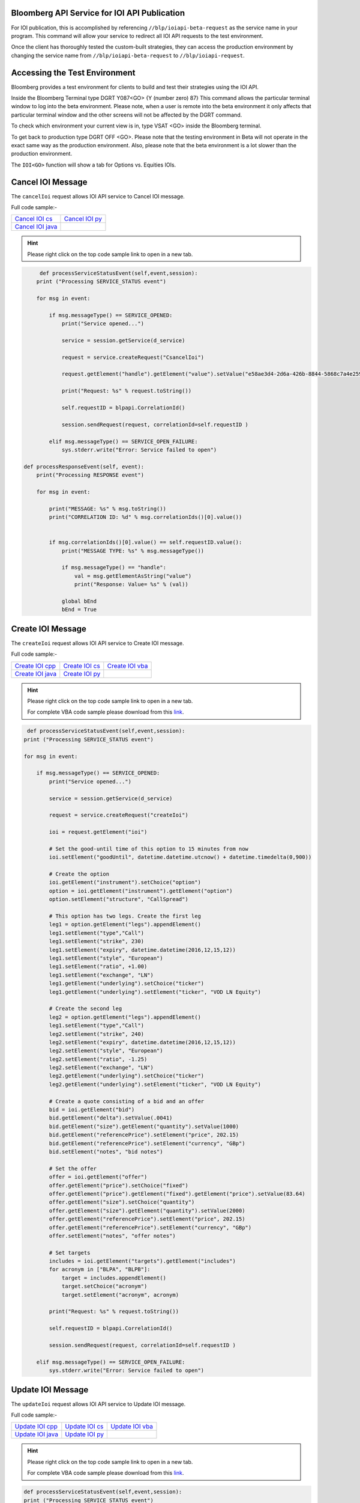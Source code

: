 Bloomberg API Service for IOI API Publication
=============================================

For IOI publication, this is accomplished by referencing ``//blp/ioiapi-beta-request`` as the service name in your program. This command will allow your service  to redirect all IOI API requests to the test environment.   

Once the client has thoroughly tested the custom-built strategies, they can access the production 
environment by changing the service name from ``//blp/ioiapi-beta-request`` to ``//blp/ioiapi-request``.


Accessing the Test Environment
==============================

Bloomberg provides a test environment for clients to build and test their strategies using the IOI API.

Inside the Bloomberg Terminal type DGRT Y087<GO> {Y (number zero) 87} This command allows the particular 
terminal window to log into the beta environment. Please note, when a user is remote into the beta 
environment it only affects that particular terminal window and the other screens will not be affected by 
the DGRT command.

To check which environment your current view is in, type VSAT <GO> inside the Bloomberg terminal.

To get back to production type DGRT OFF <GO>. Please note that the testing environment in Beta will not 
operate in the exact same way as the production environment. Also, please note that the beta environment is a lot slower than the production environment.

The ``IOI<GO>`` function will show a tab for Options vs. Equities IOIs.


Cancel IOI Message
==================


The ``cancelIoi`` request allows IOI API service to Cancel IOI message. 


Full code sample:-

================== ================ 
`Cancel IOI cs`_   `Cancel IOI py`_	
------------------ ---------------- 
`Cancel IOI java`_ 
================== ================ 


.. _Cancel IOI cs: https://github.com/tkim/ioi_api_repository/blob/master/C%23/cs_dapi_CancelIOI.cs

.. _Cancel IOI java: https://github.com/tkim/ioi_api_repository/blob/master/Java/Java_dapi_CancelIOI.java

.. _Cancel IOI py: https://github.com/tkim/ioi_api_repository/blob/master/Python/py_dapi_CancelIOI.py


.. hint:: 

	Please right click on the top code sample link to open in a new tab.
	


.. code-block:: python
             
             
	 def processServiceStatusEvent(self,event,session):
        print ("Processing SERVICE_STATUS event")
        
        for msg in event:
            
            if msg.messageType() == SERVICE_OPENED:
                print("Service opened...")

                service = session.getService(d_service)
    
                request = service.createRequest("CsancelIoi")

                request.getElement("handle").getElement("value").setValue("e58ae3d4-2d6a-426b-8844-5868c7a4e259");

                print("Request: %s" % request.toString())
                    
                self.requestID = blpapi.CorrelationId()
                
                session.sendRequest(request, correlationId=self.requestID )
                            
            elif msg.messageType() == SERVICE_OPEN_FAILURE:
                sys.stderr.write("Error: Service failed to open")     
                
    def processResponseEvent(self, event):
        print("Processing RESPONSE event")
        
        for msg in event:
            
            print("MESSAGE: %s" % msg.toString())
            print("CORRELATION ID: %d" % msg.correlationIds()[0].value())


            if msg.correlationIds()[0].value() == self.requestID.value():
                print("MESSAGE TYPE: %s" % msg.messageType())
                
                if msg.messageType() == "handle":
                    val = msg.getElementAsString("value")
                    print("Response: Value= %s" % (val))

                global bEnd
                bEnd = True




Create IOI Message
==================


The ``createIoi`` request allows IOI API service to Create IOI message. 


Full code sample:-

================== ================ =================
`Create IOI cpp`_  `Create IOI cs`_ `Create IOI vba`_	
------------------ ---------------- -----------------
`Create IOI java`_ `Create IOI py`_
================== ================ =================

.. _Create IOI cpp: https://github.com/tkim/ioi_api_repository/blob/master/C%2B%2B/CreateIOI/CreateIOI.cpp1

.. _Create IOI cs: https://github.com/tkim/ioi_api_repository/blob/master/C%23/CreateIOI/CreateIOI.cs1

.. _Create IOI java: https://github.com/tkim/ioi_api_repository/blob/master/Java/CreateIOI/src/com/bloomberg/ioi/samples/CreateIOI.java1

.. _Create IOI py: https://github.com/tkim/ioi_api_repository/blob/master/Python/CreateIOI.py1

.. _Create IOI vba: https://github.com/tkim/ioi_api_repository/blob/master/VBA/CreateIOI.cls1


.. hint:: 

	Please right click on the top code sample link to open in a new tab.

	For complete VBA code sample please download from this `link`_.

	.. _link: https://github.com/tkim/ioi_api_repository/blob/master/VBA/IOIAPI_Samples_VBA.xlsm1
	
	
.. code-block:: python
	

	 def processServiceStatusEvent(self,event,session):
        print ("Processing SERVICE_STATUS event")
        
        for msg in event:
            
            if msg.messageType() == SERVICE_OPENED:
                print("Service opened...")

                service = session.getService(d_service)
    
                request = service.createRequest("createIoi")

                ioi = request.getElement("ioi")
        
                # Set the good-until time of this option to 15 minutes from now
                ioi.setElement("goodUntil", datetime.datetime.utcnow() + datetime.timedelta(0,900))
        
                # Create the option
                ioi.getElement("instrument").setChoice("option")
                option = ioi.getElement("instrument").getElement("option")
                option.setElement("structure", "CallSpread")
        
                # This option has two legs. Create the first leg
                leg1 = option.getElement("legs").appendElement()
                leg1.setElement("type","Call")
                leg1.setElement("strike", 230)
                leg1.setElement("expiry", datetime.datetime(2016,12,15,12))
                leg1.setElement("style", "European")
                leg1.setElement("ratio", +1.00)
                leg1.setElement("exchange", "LN")
                leg1.getElement("underlying").setChoice("ticker")
                leg1.getElement("underlying").setElement("ticker", "VOD LN Equity")
        
                # Create the second leg
                leg2 = option.getElement("legs").appendElement()
                leg1.setElement("type","Call")
                leg2.setElement("strike", 240)
                leg2.setElement("expiry", datetime.datetime(2016,12,15,12))
                leg2.setElement("style", "European")
                leg2.setElement("ratio", -1.25)
                leg2.setElement("exchange", "LN")
                leg2.getElement("underlying").setChoice("ticker")
                leg2.getElement("underlying").setElement("ticker", "VOD LN Equity")
        
                # Create a quote consisting of a bid and an offer
                bid = ioi.getElement("bid")
                bid.getElement("delta").setValue(.0041)
                bid.getElement("size").getElement("quantity").setValue(1000)
                bid.getElement("referencePrice").setElement("price", 202.15)
                bid.getElement("referencePrice").setElement("currency", "GBp")
                bid.setElement("notes", "bid notes")
        
                # Set the offer
                offer = ioi.getElement("offer")
                offer.getElement("price").setChoice("fixed")
                offer.getElement("price").getElement("fixed").getElement("price").setValue(83.64)
                offer.getElement("size").setChoice("quantity")
                offer.getElement("size").getElement("quantity").setValue(2000)
                offer.getElement("referencePrice").setElement("price", 202.15)
                offer.getElement("referencePrice").setElement("currency", "GBp")
                offer.setElement("notes", "offer notes")
        
                # Set targets
                includes = ioi.getElement("targets").getElement("includes")
                for acronym in ["BLPA", "BLPB"]:
                    target = includes.appendElement()
                    target.setChoice("acronym")
                    target.setElement("acronym", acronym)
                            
                print("Request: %s" % request.toString())
                    
                self.requestID = blpapi.CorrelationId()
                
                session.sendRequest(request, correlationId=self.requestID )
                            
            elif msg.messageType() == SERVICE_OPEN_FAILURE:
                sys.stderr.write("Error: Service failed to open")     



Update IOI Message
===================


The ``updateIoi`` request allows IOI API service to Update IOI message. 


Full code sample:-

================== ================ =================
`Update IOI cpp`_  `Update IOI cs`_ `Update IOI vba`_	
------------------ ---------------- -----------------
`Update IOI java`_ `Update IOI py`_
================== ================ =================

.. _Update IOI cpp: https://github.com/tkim/ioi_api_repository/blob/master/C%2B%2B/UpdateIOI/UpdateIOI.cpp1

.. _Update IOI cs: https://github.com/tkim/ioi_api_repository/blob/master/C%23/UpdateIOI/UpdateIOI.cs1

.. _Update IOI java: https://github.com/tkim/ioi_api_repository/blob/master/Java/UpdateIOI/src/com/bloomberg/ioi/samples/UpdateIOI.java1

.. _Update IOI py: https://github.com/tkim/ioi_api_repository/blob/master/Python/UpdateIOI.py1

.. _Update IOI vba: https://github.com/tkim/ioi_api_repository/blob/master/VBA/UpdateIOI.cls1


.. hint:: 

	Please right click on the top code sample link to open in a new tab.

	For complete VBA code sample please download from this `link`_.

	.. _link: https://github.com/tkim/ioi_api_repository/blob/master/VBA/IOIAPI_Samples_VBA.xlsm1


.. code-block:: python

	
	def processServiceStatusEvent(self,event,session):
        print ("Processing SERVICE_STATUS event")
        
        for msg in event:
            
            if msg.messageType() == SERVICE_OPENED:
                print("Service opened...")

                service = session.getService(d_service)
    
                request = service.createRequest("updateIoi")

                request.getElement("handle").getElement("value").setValue("46fa7703-3c16-4dbf-ae19-cec2f68db563");


                ioi = request.getElement("ioi")
        
                # Set the good-until time of this option to 15 minutes from now
                ioi.setElement("goodUntil", datetime.datetime.utcnow() + datetime.timedelta(0,900))
        
                # Update the bid
                bid = ioi.getElement("bid")
                bid.getElement("delta").setValue(.9006)
                bid.getElement("size").getElement("quantity").setValue(1000)
                bid.getElement("referencePrice").setElement("price", 202.15)
                bid.getElement("referencePrice").setElement("currency", "GBp")
                bid.setElement("notes", "bid notes updated")
        
                # Update the offer
                offer = ioi.getElement("offer")
                offer.getElement("price").setChoice("fixed")
                offer.getElement("price").getElement("fixed").getElement("price").setValue(18203.66)
                offer.getElement("size").setChoice("quantity")
                offer.getElement("size").getElement("quantity").setValue(2000)
                offer.getElement("referencePrice").setElement("price", 202.15)
                offer.getElement("referencePrice").setElement("currency", "GBp")
                offer.setElement("notes", "offer notes updated")
        
                print("Request: %s" % request.toString())
                    
                self.requestID = blpapi.CorrelationId()
                
                session.sendRequest(request, correlationId=self.requestID )
                            
            elif msg.messageType() == SERVICE_OPEN_FAILURE:
                sys.stderr.write("Error: Service failed to open")     


